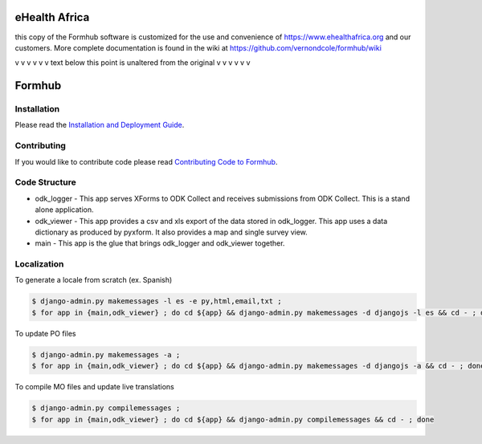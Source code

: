 eHealth Africa
==============
this copy of the Formhub software is customized for the use and convenience of https://www.ehealthafrica.org
and our customers.  More complete documentation is found in the wiki at https://github.com/vernondcole/formhub/wiki

v v v v v v text below this point is unaltered from the original v v v v v v 

Formhub
=======

.. image:: https://secure.travis-ci.org/modilabs/formhub.png?branch=master
  :target: http://travis-ci.org/modilabs/formhub

Installation
------------
Please read the `Installation and Deployment Guide <https://github.com/modilabs/formhub/wiki/Installation-and-Deployment>`_.

Contributing
------------

If you would like to contribute code please read
`Contributing Code to Formhub <https://github.com/eHealthAfrica/formhub/blob/develop/CONTRIBUTING.md>`_.

Code Structure
--------------

* odk_logger - This app serves XForms to ODK Collect and receives
  submissions from ODK Collect. This is a stand alone application.

* odk_viewer - This app provides a
  csv and xls export of the data stored in odk_logger. This app uses a
  data dictionary as produced by pyxform. It also provides a map and
  single survey view.

* main - This app is the glue that brings odk_logger and odk_viewer
  together.

Localization
------------

To generate a locale from scratch (ex. Spanish)

.. code-block:: sh

    $ django-admin.py makemessages -l es -e py,html,email,txt ;
    $ for app in {main,odk_viewer} ; do cd ${app} && django-admin.py makemessages -d djangojs -l es && cd - ; done

To update PO files

.. code-block:: sh

    $ django-admin.py makemessages -a ;
    $ for app in {main,odk_viewer} ; do cd ${app} && django-admin.py makemessages -d djangojs -a && cd - ; done

To compile MO files and update live translations

.. code-block:: sh

    $ django-admin.py compilemessages ;
    $ for app in {main,odk_viewer} ; do cd ${app} && django-admin.py compilemessages && cd - ; done
